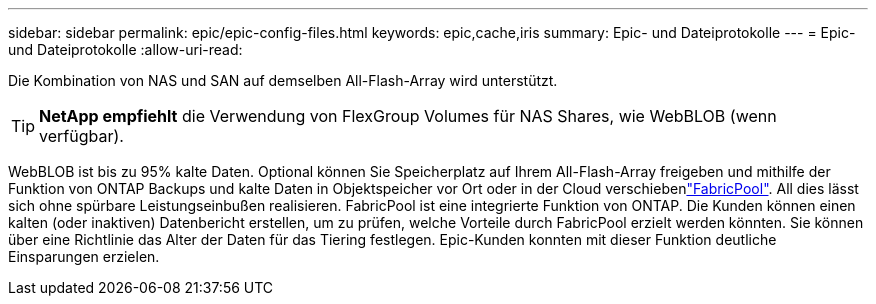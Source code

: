 ---
sidebar: sidebar 
permalink: epic/epic-config-files.html 
keywords: epic,cache,iris 
summary: Epic- und Dateiprotokolle 
---
= Epic- und Dateiprotokolle
:allow-uri-read: 


[role="lead"]
Die Kombination von NAS und SAN auf demselben All-Flash-Array wird unterstützt.

[TIP]
====
*NetApp empfiehlt* die Verwendung von FlexGroup Volumes für NAS Shares, wie WebBLOB (wenn verfügbar).

====
WebBLOB ist bis zu 95% kalte Daten. Optional können Sie Speicherplatz auf Ihrem All-Flash-Array freigeben und mithilfe der Funktion von ONTAP Backups und kalte Daten in Objektspeicher vor Ort oder in der Cloud verschiebenlink:https://docs.netapp.com/us-en/ontap/fabricpool/index.html["FabricPool"^]. All dies lässt sich ohne spürbare Leistungseinbußen realisieren. FabricPool ist eine integrierte Funktion von ONTAP. Die Kunden können einen kalten (oder inaktiven) Datenbericht erstellen, um zu prüfen, welche Vorteile durch FabricPool erzielt werden könnten. Sie können über eine Richtlinie das Alter der Daten für das Tiering festlegen. Epic-Kunden konnten mit dieser Funktion deutliche Einsparungen erzielen.
